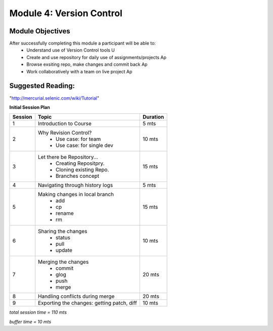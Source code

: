 
Module 4: Version Control
=========================

Module Objectives
-----------------

After successfully completing this module a participant will be able to:
	- Understand use of Version Control tools                            U
	- Create and use repository for daily use of assignments/projects    Ap
	- Browse exsiting repo, make changes and commit back                 Ap
	- Work collaboratively with a team on live project                   Ap

Suggested Reading:
------------------
"http://mercurial.selenic.com/wiki/Tutorial"

**Initial Session Plan**

+---------+---------------------------------+---------+
| Session | Topic  			    | Duration|
+=========+=================================+=========+
| 1	  | Introduction to Course          | 5 mts   |
+---------+---------------------------------+---------+
| 2	  | Why Revision Control?           | 10 mts  |
|	  |	- Use case: for team	    |	      |
|	  |	- Use case: for single dev  |	      |
+---------+---------------------------------+---------+
| 3       | Let there be Repository...	    | 15 mts  |
|	  | 	- Creating Repositpry.	    |	      |     		
|	  | 	- Cloning existing Repo.    |	      |		
|	  |	- Branches concept 	    |         |
+---------+---------------------------------+---------+
| 4	  | Navigating through history logs | 5 mts   |
+---------+---------------------------------+---------+
| 5	  | Making changes in local branch  | 15 mts  |
|	  |	- add	    		    |	      |
|	  |	- cp			    |	      |
|	  |	- rename		    |	      |  	
|	  |	- rm			    |	      |	
+---------+---------------------------------+---------+
| 6	  | Sharing the changes		    | 10 mts  |
|	  | 	- status		    |	      |
|	  |	- pull			    |	      |
|	  |	- update		    |	      |
+---------+---------------------------------+---------+
| 7	  | Merging the changes		    | 20 mts  |
|	  | 	- commit		    |	      |
|	  |	- glog			    |	      |
|	  |	- push			    |	      |
|	  |	- merge			    |	      |
+---------+---------------------------------+---------+
| 8	  | Handling conflicts during merge | 20 mts  |
+---------+---------------------------------+---------+
| 9	  | Exporting the changes: getting  |	      |
|	  | patch, diff   	   	    | 10 mts  |
+---------+---------------------------------+---------+

*total session time = 110 mts*

*buffer time = 10 mts*

